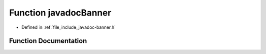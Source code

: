 .. _exhale_function_javadoc-banner_8h_1a62d4ceb96f5b5b75450244869482de68:

Function javadocBanner
======================

- Defined in :ref:`file_include_javadoc-banner.h`


Function Documentation
----------------------


.. doxygenfunction:: javadocBanner(int)
